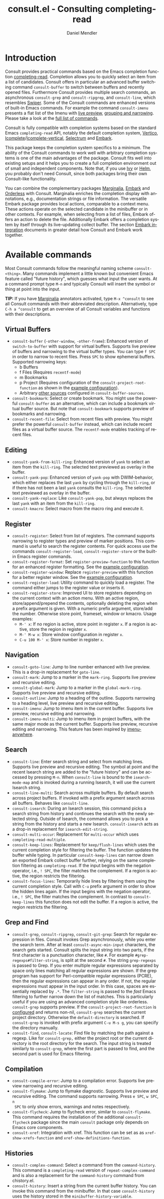 #+title: consult.el - Consulting completing-read
#+author: Daniel Mendler
#+language: en
#+export_file_name: consult.texi
#+texinfo_dir_category: Emacs
#+texinfo_dir_title: Consult: (consult).
#+texinfo_dir_desc: Useful commands built on completing-read.

#+html: <a href="http://elpa.gnu.org/packages/consult.html"><img alt="GNU ELPA" src="https://elpa.gnu.org/packages/consult.svg"/></a>
#+html: <a href="http://elpa.gnu.org/devel/consult.html"><img alt="GNU-devel ELPA" src="https://elpa.gnu.org/devel/consult.svg"/></a>
#+html: <a href="https://melpa.org/#/consult"><img alt="MELPA" src="https://melpa.org/packages/consult-badge.svg"/></a>
#+html: <a href="https://stable.melpa.org/#/consult"><img alt="MELPA Stable" src="https://stable.melpa.org/packages/consult-badge.svg"/></a>

* Introduction
  :properties:
  :description: Why Consult?
  :end:
#+cindex: introduction

Consult provides practical commands based on the Emacs completion function
[[https://www.gnu.org/software/emacs/manual/html_node/elisp/Minibuffer-Completion.html][completing-read]]. Completion allows you to quickly select an item from a list of
candidates. Consult offers in particular an advanced buffer switching command
=consult-buffer= to switch between buffers and recently opened files. Furthermore
Consult provides multiple search commands, an asynchronous =consult-grep= and
=consult-ripgrep=, and =consult-line=, which resembles [[https://github.com/abo-abo/swiper#swiper][Swiper]]. Some of the Consult
commands are enhanced versions of built-in Emacs commands. For example the
command =consult-imenu= presents a flat list of the Imenu with [[#live-previews][live preview]],
[[#narrowing-and-grouping][grouping and narrowing]]. Please take a look at the [[#available-commands][full list of commands]].

Consult is fully compatible with completion systems based on the standard Emacs
=completing-read= API, notably the default completion system, [[https://github.com/minad/vertico][Vertico]],
[[https://www.gnu.org/software/emacs/manual/html_node/emacs/Icomplete.html][Icomplete]]/[[https://github.com/oantolin/icomplete-vertical][Icomplete-vertical]], [[https://github.com/raxod502/selectrum][Selectrum]] and [[https://github.com/oantolin/embark/][Embark]].

This package keeps the completion system specifics to a minimum. The ability of
the Consult commands to work well with arbitrary completion systems is one of
the main advantages of the package. Consult fits well into existing setups and
it helps you to create a full completion environment out of small and
independent components. Note that, if you use [[https://github.com/abo-abo/swiper#ivy][Ivy]] or [[https://github.com/emacs-helm/helm][Helm]], you probably don't
need Consult, since both packages bring their own Consult-like functionality.

You can combine the complementary packages [[https://github.com/minad/marginalia/][Marginalia]], [[https://github.com/oantolin/embark/][Embark]] and [[https://github.com/oantolin/orderless][Orderless]] with
Consult. Marginalia enriches the completion display with annotations, e.g.,
documentation strings or file information. The versatile Embark package provides
local actions, comparable to a context menu. These actions operate on the
selected candidate in the minibuffer or in other contexts. For example, when
selecting from a list of files, Embark offers an action to delete the file.
Additionally Embark offers a completion system by itself through its
live-updating collect buffer. The section [[#embark-integration][Embark integration]] documents in
greater detail how Consult and Embark work together.

** Screenshots                                                     :noexport:

#+caption: consult-grep
[[https://github.com/minad/consult/blob/main/images/consult-grep.gif?raw=true]]
Fig. 1: Command =consult-git-grep=

#+caption: consult-imenu
[[https://github.com/minad/consult/blob/main/images/consult-imenu.png?raw=true]]
Fig. 2: Command =consult-imenu=

#+caption: consult-line
[[https://github.com/minad/consult/blob/main/images/consult-line.png?raw=true]]
Fig. 3: Command =consult-line=

* Available commands
  :properties:
  :custom_id: available-commands
  :description: Navigation, search, editing commands and more
  :end:
#+cindex: commands

Most Consult commands follow the meaningful naming scheme =consult-<thing>=.
Many commands implement a little known but convenient Emacs feature called
"future history", which guesses what input the user wants. At a command prompt
type =M-n= and typically Consult will insert the symbol or thing at point into
the input.

*TIP:* If you have [[https://github.com/minad/marginalia][Marginalia]] annotators activated, type =M-x ^consult= to see
all Consult commands with their abbreviated description. Alternatively, type
=C-h a ^consult= to get an overview of all Consult variables and functions with
their descriptions.

** Virtual Buffers
   :properties:
   :description: Buffers, bookmarks and recent files
   :end:
 #+cindex: virtual buffers

 #+findex: consult-buffer
 #+findex: consult-buffer-other-window
 #+findex: consult-buffer-other-frame
 #+findex: consult-recent-file
 #+findex: consult-bookmark
 - =consult-buffer= (=-other-window=, =-other-frame=): Enhanced version
   of =switch-to-buffer= with support for virtual buffers. Supports live preview
   of buffers and narrowing to the virtual buffer types. You can type =f SPC= in
   order to narrow to recent files. Press =SPC= to show ephemeral buffers.
   Supported narrowing keys:
   - b Buffers
   - f Files (Requires =recentf-mode=)
   - m Bookmarks
   - p Project (Requires configuration of the =consult-project-root-function=
     as shown in the [[#use-package-example][example configuration]]).
   - Arbitrary [[#multiple-sources][other sources]] configured in =consult-buffer-sources=.
 - =consult-bookmark=: Select or create bookmark. You might use the
   powerful =consult-buffer= as an alternative, which can include a bookmark
   virtual buffer source. But note that =consult-bookmark= supports preview of
   bookmarks and narrowing.
 - =consult-recent-file=: Select from recent files with preview.
   You might prefer the powerful =consult-buffer= instead, which can include
   recent files as a virtual buffer source. The =recentf-mode= enables tracking of
   recent files.

** Editing
   :properties:
   :description: Commands useful for editing
   :end:
 #+cindex: editing

 #+findex: consult-yank-pop
 #+findex: consult-yank-from-kill-ring
 #+findex: consult-yank-replace
 #+findex: consult-kmacro
 - =consult-yank-from-kill-ring=: Enhanced version of =yank= to select an item
   from the =kill-ring=. The selected text previewed as overlay in the buffer.
 - =consult-yank-pop=: Enhanced version of =yank-pop= with DWIM-behavior, which
   either replaces the last =yank= by cycling through the =kill-ring=, or if there
   has not been a last =yank= consults the =kill-ring=. The selected text previewed
   as overlay in the buffer.
 - =consult-yank-replace=: Like =consult-yank-pop=, but always replaces the last
   =yank= with an item from the =kill-ring=.
 - =consult-kmacro=: Select macro from the macro ring and execute it.

** Register
   :properties:
   :description: Searching through registers and fast access
   :end:
 #+cindex: register

 #+findex: consult-register
 #+findex: consult-register-load
 #+findex: consult-register-store
 #+findex: consult-register-format
 #+findex: consult-register-window
 - =consult-register=: Select from list of registers. The command
   supports narrowing to register types and preview of marker positions. This
   command is useful to search the register contents. For quick access use the
   commands =consult-register-load=, =consult-register-store= or the built-in Emacs
   register commands.
 - =consult-register-format=: Set =register-preview-function= to this function for
   an enhanced register formatting. See the [[#use-package-example][example configuration]].
 - =consult-register-window=: Replace =register-preview= with this function for a
   better register window. See the [[#use-package-example][example configuration]].
 - =consult-register-load=: Utility command to quickly load a register.
   The command either jumps to the register value or inserts it.
 - =consult-register-store=: Improved UI to store registers depending on the current
   context with an action menu. With an active region, store/append/prepend the
   contents, optionally deleting the region when a prefix argument is given.
   With a numeric prefix argument, store/add the number. Otherwise store point,
   frameset, window or kmacro. Usage examples:
   * =M-' x=: If no region is active, store point in register =x=.
     If a region is active, store the region in register =x=.
   * =M-' M-w x=: Store window configuration in register =x=.
   * =C-u 100 M-' x=: Store number in register =x=.

** Navigation
   :properties:
   :description: Mark rings, outlines and imenu
   :end:
 #+cindex: navigation

 #+findex: consult-goto-line
 #+findex: consult-mark
 #+findex: consult-global-mark
 #+findex: consult-outline
 #+findex: consult-imenu
 #+findex: consult-imenu-multi
 - =consult-goto-line=: Jump to line number enhanced with live preview.
   This is a drop-in replacement for =goto-line=.
 - =consult-mark=: Jump to a marker in the =mark-ring=. Supports live
   preview and recursive editing.
 - =consult-global-mark=: Jump to a marker in the =global-mark-ring=.
   Supports live preview and recursive editing.
 - =consult-outline=: Jump to a heading of the outline. Supports narrowing
   to a heading level, live preview and recursive editing.
 - =consult-imenu=: Jump to imenu item in the current buffer. Supports
   live preview, recursive editing and narrowing.
 - =consult-imenu-multi=: Jump to imenu item in project buffers, with
   the same major mode as the current buffer. Supports live preview,
   recursive editing and narrowing. This feature has been inspired by
   [[https://github.com/vspinu/imenu-anywhere][imenu-anywhere]].

** Search
   :properties:
   :description: Line search, grep and file search
   :end:
 #+cindex: search

 #+findex: consult-line
 #+findex: consult-line-multi
 #+findex: consult-multi-occur
 #+findex: consult-keep-lines
 #+findex: consult-focus-lines
 #+findex: consult-isearch
 - =consult-line=: Enter search string and select from matching lines.
   Supports live preview and recursive editing. The symbol at point and the
   recent Isearch string are added to the "future history" and can be accessed
   by pressing =M-n=. When =consult-line= is bound to the =isearch-mode-map= and
   is invoked during a running Isearch, it will use the current Isearch string.
 - =consult-line-multi=: Search across multiple buffers. By default search across
   project buffers. If invoked with a prefix argument search across all buffers.
   Behaves like =consult-line=.
 - =consult-isearch=: During an Isearch session, this command picks a
   search string from history and continues the search with the newly selected
   string. Outside of Isearch, the command allows you to pick a string from the
   history and starts a new Isearch. =consult-isearch= acts as a drop-in
   replacement for =isearch-edit-string=.
 - =consult-multi-occur=: Replacement for =multi-occur= which uses
   =completing-read-multiple=.
 - =consult-keep-lines=: Replacement for =keep/flush-lines=
   which uses the current completion style for filtering the buffer. The
   function updates the buffer while typing. In particular =consult-keep-lines=
   can narrow down an exported Embark collect buffer further, relying on the
   same completion filtering as ~completing-read~. If the input begins with the
   negation operator, i.e., ~! SPC~, the filter matches the complement. If a
   region is active, the region restricts the filtering.
 - =consult-focus-lines=: Temporarily hide lines by filtering them using the current
   completion style. Call with =C-u= prefix argument in order to show the hidden
   lines again. If the input begins with the negation operator, i.e., ~! SPC~,
   the filter matches the complement. In contrast to =consult-keep-lines= this
   function does not edit the buffer. If a region is active, the region restricts
   the filtering.

** Grep and Find
   :properties:
   :description: Searching through the filesystem
   :end:
 #+cindex: grep
 #+cindex: find
 #+cindex: locate

 #+findex: consult-grep
 #+findex: consult-ripgrep
 #+findex: consult-git-grep
 #+findex: consult-find
 #+findex: consult-locate
 - =consult-grep=, =consult-ripgrep=, =consult-git-grep=: Search for regular expression
   in files. Consult invokes Grep asynchronously, while you enter the search
   term. After at least =consult-async-min-input= characters, the search gets
   started. Consult splits the input string into two parts, if the first
   character is a punctuation character, like =#=. For example
   =#grep-regexps#filter-string=, is split at the second =#=. The string
   =grep-regexps= is passed to Grep. If you enter multiple regular expressions
   separated by space only lines matching all regular expressions are shown. If
   the grep program has support for Perl-compatible regular expressions (PCRE),
   then the regular expressions can appear in any order. If not, the regular
   expressions must appear in the input order. In this case, spaces are
   essentially replaced by ~.*~. The =filter-string= is passed to the /fast/ Emacs
   filtering to further narrow down the list of matches. This is particularly
   useful if you are using an advanced completion style like orderless.
   =consult-grep= supports preview. If the =consult-project-root-function= is
   [[#use-package-example][configured]] and returns non-nil, =consult-grep= searches the current project
   directory. Otherwise the =default-directory= is searched. If =consult-grep= is
   invoked with prefix argument =C-u M-s g=, you can specify the directory
   manually.
 - =consult-find=, =consult-locate=: Find file by
   matching the path against a regexp. Like for =consult-grep,= either the project
   root or the current directory is the root directory for the search. The input
   string is treated similarly to =consult-grep=, where the first part is passed
   to find, and the second part is used for Emacs filtering.

** Compilation
   :properties:
   :description: Jumping to references and compilation errors
   :end:
  #+cindex: compilation errors

 #+findex: consult-compile-error
 #+findex: consult-flymake
 #+findex: consult-flycheck
 #+findex: consult-xref
 - =consult-compile-error=: Jump to a compilation error. Supports live preview
   narrowing and recursive editing.
 - =consult-flymake=: Jump to flymake diagnostic. Supports live preview and
   recursive editing. The command supports narrowing. Press =e SPC=, =w SPC=, =n
   SPC= to only show errors, warnings and notes respectively.
 - =consult-flycheck=: Jump to flycheck error, similar to =consult-flymake=.
   This command requires the installation of the additional =consult-flycheck=
   package since the main =consult= package only depends on Emacs core
   components.
 - =consult-xref=: Integration with xref. This function can be set as
   as =xref-show-xrefs-function= and =xref-show-definitions-function=.

** Histories
   :properties:
   :description: Navigating histories
   :end:
 #+cindex: history

 #+findex: consult-complex-command
 #+findex: consult-history
 - =consult-complex-command=: Select a command from the
   =command-history=. This command is a =completing-read= version of
   =repeat-complex-command= and is also a replacement for the =command-history=
   command from chistory.el.
 - =consult-history=: Insert a string from the current buffer history.
   You can invoke this command from the minibuffer. In that case =consult-history=
   uses the  history stored in the =minibuffer-history-variable=.

** Modes
   :properties:
   :description: Toggling minor modes and executing commands
   :end:
 #+cindex: minor mode
 #+cindex: major mode

 #+findex: consult-minor-mode-menu
 #+findex: consult-mode-command
 - =consult-minor-mode-menu=: Enable/disable minor mode. Supports
   narrowing to on/off/local/global modes by pressing =i/o/l/g SPC=
   respectively.
 - =consult-mode-command=: Run a command from the currently active minor
   or major modes. Supports narrowing to local-minor/global-minor/major
   mode via the keys =l/g/m=.

** Org Mode
   :properties:
   :description: Org-specific commands
   :end:

 #+findex: consult-org-heading
 #+findex: consult-org-agenda
 - =consult-org-heading=: Similar to =consult-outline=, for Org
   buffers. Supports narrowing by heading level, priority and TODO
   state, as well as live preview and recursive editing.
 - =consult-org-agenda=: Jump to an agenda heading. Supports
   narrowing by heading level, priority and TODO state, as well as
   live preview and recursive editing.

** Miscellaneous
   :properties:
   :description: Various other useful commands
   :end:

 #+findex: consult-apropos
 #+findex: consult-file-externally
 #+findex: consult-completion-in-region
 #+findex: consult-completing-read-multiple
 #+findex: consult-theme
 #+findex: consult-man
 #+findex: consult-preview-at-point
 #+findex: consult-preview-at-point-mode
 - =consult-apropos=: Replacement for =apropos= with completion.
 - =consult-man=: Find Unix man page, via Unix =apropos= or =man -k=.
   =consult-man= opens the selected man page using the Emacs =man= command.
 - =consult-file-externally=: Select a file and open it externally,
   e.g. using =xdg-open= on Linux.
 - =consult-theme=: Select a theme and disable all currently enabled
   themes. Supports live preview of the theme while scrolling through the
   candidates.
 - =consult-preview-at-point= and =consult-preview-at-point-mode=: Command and
   minor mode which previews the candidate at point in the =*Completions*= buffer.
   This is mainly relevant if you use the default =*Completions*= UI or if you
   want to enable preview in Embark Collect buffers.
 - =consult-completion-in-region=: This function can be set as
   =completion-in-region-function=. Then the minibuffer completion UI will be used
   for =completion-at-point=. This function is particularly useful in combination
   with Vertico or Icomplete, since these UIs do not provide their own
   =completion-in-region-function=. Selectrum already comes with its own function
   similar to =consult-completion-in-region=. If you use the default =*Completions*=
   UI, note that =consult-completion-in-region= is not useful.
   #+begin_src emacs-lisp
     ;; Use `consult-completion-in-region' if Vertico is enabled.
     ;; Otherwise use the default `completion--in-region' function.
     (setq completion-in-region-function
           (lambda (&rest args)
             (apply (if vertico-mode
                        #'consult-completion-in-region
                      #'completion--in-region)
                    args)))
   #+end_src
   Instead of =consult-completion-in-region=, you may prefer to see the
   completions directly in the buffer as a small popup. In that case, I
   recommend either the [[https://github.com/minad/corfu][Corfu]] or the [[https://github.com/company-mode/company-mode][Company]] package. There is a technical
   caveat of =consult-completion-in-region= in combination with Lsp-mode or Eglot.
   The Lsp server relies on the input at point, in order to generate refined
   candidate strings. Since the completion is transferred from the original
   buffer to the minibuffer, the server does not receive the updated input. Lsp
   completion should work with Corfu or Company though, which perform the
   completion directly in the original buffer.
 - =consult-completing-read-multiple=: Enhanced drop-in replacement for
   =completing-read-multiple= which works better for long candidates. You can
   select/deselect multiple candidates by pressing ~RET~. Afterwards the
   selections are confirmed by pressing ~RET~ again.

* Special features
  :properties:
  :description: Enhancements over built-in `completing-read'
  :end:

 Consult enhances =completing-read= with live previews of candidates, additional
 narrowing capabilities to candidate groups and asynchronously generated
 candidate lists. The internal =consult--read= function, which is used by most
 Consult commands, is a thin wrapper around =completing-read= and provides the
 special functionality. In order to support multiple candidate sources there
 exists the high-level function =consult--multi=. The architecture of Consult
 allows it to work with different completion systems in the backend, while still
 offering advanced features.

** Live previews
   :properties:
   :description: Preview the currently selected candidate
   :custom_id: live-previews
   :end:
 #+cindex: preview

 Some Consult commands support live previews. For example when you scroll
 through the items of =consult-line=, the buffer will scroll to the
 corresponding position. It is possible to jump back and forth between the
 minibuffer and the buffer to perform recursive editing while the search is
 ongoing.

 Consult enables previews by default. You can disable them by adjusting the
 =consult-preview-key= variable. Furthermore it is possible to specify keybindings
 which trigger the preview manually as shown in the [[#use-package-example][example configuration]]. The
 default setting of =consult-preview-key= is =any= which means that Consult triggers
 the preview /immediately/ on any key press when the selected candidate changes.
 You can configure each command individually with its own =:preview-key=. The
 following settings are possible:

 - Automatic and immediate =any=
 - Automatic and delayed =(:debounce 0.5 any)=
 - Manual and immediate =(kbd "M-.")=
 - Manual and delayed =(list :debounce 0.5 (kbd "M-."))=
 - Disabled =nil=

 A safe recommendation is to leave automatic immediate previews enabled in
 general and disable the automatic preview only for commands, where the preview
 may be expensive due to file loading.

 #+begin_src emacs-lisp
   (consult-customize
    consult-ripgrep consult-git-grep consult-grep
    consult-bookmark consult-recent-file consult-xref
    consult--source-file consult--source-project-file consult--source-bookmark
    :preview-key (kbd "M-."))
 #+end_src

 In this case one may wonder what the difference is between using an Embark
 action on the current candidate in comparison to a manually triggered preview.
 The main difference is that the files opened by manual preview are closed again
 after the completion session. Furthermore during preview some functionality is
 disabled to improve the performance, see for example
 =consult-preview-excluded-hooks=. Files larger than =consult-preview-raw-size=
 are previewed literally without syntax highlighting and without changing the
 major mode.

 Delaying the preview is particularly useful for =consult-theme=, since the theme
 preview is a little bit slow. The delay can result in a smoother UI.

 #+begin_src emacs-lisp
   ;; Preview on any key press, but delay 0.5s
   (consult-customize consult-theme :preview-key '(:debounce 0.5 any))
   ;; Preview immediately on M-., on up/down after 0.5s, on any other key after 1s
   (consult-customize consult-theme
                      :preview-key
                      (list (kbd "M-.")
                            :debounce 0.5 (kbd "<up>") (kbd "<down>")
                            :debounce 1 any))
 #+end_src

** Narrowing and grouping
   :properties:
   :description: Restricting the completion to a candidate group
   :custom_id: narrowing-and-grouping
   :end:
 #+cindex: narrowing

 Consult has special support for candidate groups. If the completion UI supports
 the grouping functionality, the UI separates the groups with thin lines and
 shows group titles. As of now, Vertico, Selectrum and Icomplete-vertical
 provide support. Grouping is useful if the list of candidates consists of
 candidates of multiple types or candidates from [[#multiple-sources][multiple sources]], like the
 =consult-buffer= command, which shows both buffers and recently opened files.
 Note that you can disable the group titles by setting the =:group= property of
 the corresponding command to using the =consult-customize= macro.

 By entering a narrowing prefix or by pressing a narrowing key it is possible to
 restrict the completion candidates to a certain candidate group. When you use
 the =consult-buffer= command, you can enter the prefix =b SPC= to restrict list of
 candidates to buffers only. If you press =DEL= afterwards, the full candidate
 list will be shown again. Furthermore a narrowing prefix key and a widening key
 can be configured which can be pressed to achieve the same effect, see the
 configuration variables =consult-narrow-key= and =consult-widen-key=.

 After pressing =consult-narrow-key=, the possible narrowing keys can be shown
 by pressing =C-h=. When pressing =C-h= after some prefix key, the
 =prefix-help-command= is invoked, which shows the keybinding help window by
 default. As a more compact alternative, there is the =consult-narrow-help=
 command which can be bound to a key, for example =?= or =C-h= in the
 =consult-narrow-map=, as shown in the [[#use-package-example][example configuration]]. If [[https://github.com/justbur/emacs-which-key][which-key]] is
 installed, the narrowing keys are automatically shown in the which-key window
 after pressing the =consult-narrow-key=.

** Asynchronous search
   :properties:
   :description: Filtering asynchronously generated candidate lists
   :end:
 #+cindex: asynchronous search

 Consult has support for asynchronous generation of candidate lists. This
 feature is used for search commands like =consult-grep=, where the list of
 matches is generated dynamically while the user is typing a grep regular
 expression. The grep process is executed in the background. When modifying the
 grep regular expression, the background process is terminated and a new process
 is started with the modified regular expression.

 The matches, which have been found, can then be narrowed using the installed
 Emacs completion-style. This can be powerful if you are using for example the
 =orderless= completion style.

 This two-level filtering is possible by splitting the input string. Part of the
 input string is treated as input to grep and part of the input is used for
 filtering. There are multiple splitting styles available, configured in
 ~consult-async-split-styles-alist~: =space=, =comma=, =semicolon= and =perl=.
 The default splitting style is configured with the variable
 ~consult-async-split-style~.

 With the =space=, =comma= and =semicolon= splitting styles, the first word
 before the space/comma/semicolon is passed to grep, the remaining string is
 used for filtering.

 The =perl= splitting style splits the input string at a punctuation character,
 using a similar syntax as Perl regular expressions.

 Examples:

 - =#defun=: Search for "defun" using grep.
 - =#consult embark=: Search for "consult" and "embark" using grep.
 - =#defun#consult=: Search for "defun" using grep, filter with the word
   "consult".
 - =/defun/consult=: It is also possible to use other punctuation
   characters.
 - =#to#=: Force searching for "to" using grep, since the grep pattern
   must be longer than =consult-async-min-input= characters by default.
 - =#defun -- --invert-match#=: Pass argument =--invert-match= to grep.

 Asynchronous processes like =find= and =grep= create an error log buffer
 =_*consult-async*= (note the leading space), which is useful for
 troubleshooting. The prompt has a small indicator showing the process status:

 - =:= the usual prompt colon, before input is provided.
 - =*= with warning face, the process is running.
 - =:= with success face, success, process exited with an error code of zero.
 - =!= with error face, failure, process exited with a nonzero error code.
 - =;= with error face, interrupted, for example if more input is provided.

** Multiple sources
   :properties:
   :description: Combining candidates from different sources
   :custom_id: multiple-sources
   :end:
  #+cindex: multiple sources

  Multiple synchronous candidate sources can be combined. This feature
  is used by the =consult-buffer= command to present buffer-like candidates in a
  single menu for quick access. By default =consult-buffer= includes buffers,
  bookmarks, recent files and project-specific buffers and files. It is possible
  to configure the list of sources via the =consult-buffer-sources= variable.
  Arbitrary custom sources can be defined.

  As an example, the bookmark source is defined as follows:

  #+begin_src emacs-lisp
  (defvar consult--source-bookmark
    `(:name     "Bookmark"
      :narrow   ?m
      :category bookmark
      :face     consult-bookmark
      :history  bookmark-history
      :items    ,#'bookmark-all-names
      :action   ,#'consult--bookmark-action))
  #+end_src

  Required source fields:
  - =:category= Completion category.
  - =:items= List of strings to select from or function returning list of strings.

  Optional source fields:
  - =:name= Name of the source, used for narrowing, group titles and annotations.
  - =:narrow= Narrowing character or =(character . string)= pair.
  - =:preview-key= Preview key or keys which trigger preview.
  - =:enabled= Function which must return t if the source is enabled.
  - =:hidden= When t candidates of this source are hidden by default.
  - =:face= Face used for highlighting the candidates.
  - =:annotate= Annotation function called for each candidate, returns string.
  - =:history= Name of history variable to add selected candidate.
  - =:default= Must be t if the first item of the source is the default value.
  - =:action= Action function called with the selected candidate.
  - =:state= State constructor for the source, must return the state function.
  - Other source fields can be added specifically to the use case.

  The =:state= and =:action= fields of the sources deserve a longer explanation.
  The =:action= function takes a single argument and is only called after
  selection with the selected candidate, if the selection has not been aborted.
  This functionality is provided for convenience and easy definition of sources.
  The =:state= field is more complicated and general. The =:state= function is a
  constructor function without arguments, which can perform some setup
  necessary for the preview. It must return a closure with two arguments: The
  first argument is the candidate string, the second argument is the restore
  flag. The state function is called during preview, if a preview key has been
  pressed, with the selected candidate or nil and the restore argument being
  nil. Furthermore the state function is always called after selection with the
  selected candidate or nil. The state function is called with nil for the
  candidate if for example the selection process has been aborted or if the
  original preview state should be restored during preview. The restore flag is
  t for the final call. The final call happens even if preview is disabled. For
  this reason you can also use the final call to the state function in a similar
  way as =:action=. You probably only want to specify both =:state= and
  =:action= if =:state= is purely responsible for preview and =:action= is then
  responsible for the real action after selection.

  In order to avoid slowness, =consult-buffer= only preview buffers by default.
  Loading recent files, bookmarks or views can result in expensive operations.
  However it is possible to configure the bookmark and file sources to also
  perform preview.

  #+begin_src emacs-lisp
    (consult-customize
     consult--source-file consult--source-project-file consult--source-bookmark
     :preview-key (kbd "M-."))
  #+end_src

  Sources can be added directly to the =consult-buffer-source= list for
  convenience. For example views can be added to the list of virtual buffers
  from a library like https://github.com/minad/bookmark-view/.

  #+begin_src emacs-lisp
  ;; Configure new bookmark-view source
  (add-to-list 'consult-buffer-sources
                (list :name     "View"
                      :narrow   ?v
                      :category 'bookmark
                      :face     'font-lock-keyword-face
                      :history  'bookmark-view-history
                      :action   #'consult--bookmark-jump
                      :items    #'bookmark-view-names)
                'append)

  ;; Modify bookmark source, such that views are hidden
  (setq consult--source-bookmark
        (plist-put
         consult--source-bookmark :items
         (lambda ()
           (bookmark-maybe-load-default-file)
           (mapcar #'car
                   (seq-remove (lambda (x)
                                 (eq #'bookmark-view-handler
                                     (alist-get 'handler (cdr x))))
                               bookmark-alist)))))
  #+end_src

  Other useful sources allow the creation of terminal and eshell
  buffers if they do not exist yet.

  #+begin_src emacs-lisp
  (defun mode-buffer-exists-p (mode)
    (seq-some (lambda (buf)
                (provided-mode-derived-p
                 (buffer-local-value 'major-mode buf)
                 mode))
              (buffer-list)))

  (defvar eshell-source
    `(:category 'consult-new
      :face     'font-lock-constant-face
      :action   ,(lambda (_) (eshell))
      :items
      ,(lambda ()
         (unless (mode-buffer-exists-p 'eshell-mode)
           '("*eshell* (new)")))))

  (defvar term-source
    `(:category 'consult-new
      :face     'font-lock-constant-face
      :action
      ,(lambda (_)
         (ansi-term (or (getenv "SHELL") "/bin/sh")))
      :items
      ,(lambda ()
         (unless (mode-buffer-exists-p 'term-mode)
           '("*ansi-term* (new)")))))

  (add-to-list 'consult-buffer-sources 'eshell-source 'append)
  (add-to-list 'consult-buffer-sources 'term-source 'append)
  #+end_src

  For more details, see the documentation of =consult-buffer= and of the
  internal =consult--multi= API. The =consult--multi= function can be used to
  create new multi-source commands, but is part of the internal API as of now,
  since some details may still change.

** Embark integration
   :properties:
   :description: Actions, Grep/Occur-buffer export
   :custom_id: embark-integration
   :end:
 #+cindex: embark

 *NOTE*: Install the =embark-consult= package from MELPA, which provides
 Consult-specific Embark actions and the Occur buffer export.

 Embark is a versatile package which offers context dependent actions,
 comparable to a context menu. See the [[https://github.com/oantolin/embark][Embark manual]] for an extensive
 description of its capabilities.

 Actions are commands which can operate on the currently selected candidate (or
 target in Embark terminology). When completing files, for example the
 =delete-file= command is offered. With Embark you can execute arbitrary commands
 on the currently selected candidate via =M-x=.

 Furthermore Embark provides the =embark-collect-snapshot= command, which collects
 candidates and presents them in an Embark collect buffer, where further actions
 can be applied to them. A related feature is the =embark-export= command, which
 exports candidate lists to a buffer of a special type. For example in the case
 of file completion, a Dired buffer is opened.

 In the context of Consult, particularly exciting is the possibility to export
 the matching lines from =consult-line=, =consult-outline=, =consult-mark= and
 =consult-global-mark=. The matching lines are exported to an Occur buffer where
 they can be edited via the =occur-edit-mode= (press key =e=). Similarly,
 Embark supports exporting the matches found by =consult-grep=,
 =consult-ripgrep= and =consult-git-grep= to a Grep buffer, where the matches
 across files can be edited, if the [[https://github.com/mhayashi1120/Emacs-wgrep][wgrep]] package is installed. The two
 workflows are symmetric.

 + =consult-line= -> =embark-export= to =occur-mode= buffer
   -> =occur-edit-mode= for editing of matches in buffer.
 + =consult-grep= -> =embark-export= to =grep-mode= buffer
   -> =wgrep= for editing of all matches.

* Configuration
  :properties:
  :description: Example configuration and customization variables
  :end:

Consult can be installed from [[http://elpa.gnu.org/packages/consult.html][ELPA]] or [[https://melpa.org/#/consult][MELPA]] via the Emacs built-in package
manager. Alternatively it can be directly installed from the development
repository via other non-standard package managers.

There is the [[https://github.com/minad/consult/wiki][Consult wiki]], where additional configuration examples can be
contributed.

*IMPORTANT:* It is strongly recommended that you enable [[https://www.gnu.org/software/emacs/manual/html_node/elisp/Lexical-Binding.html][lexical binding]] in your
configuration. Consult uses a functional programming style, relying on lambdas
and lexical closures. For this reason many Consult-related snippets require
lexical binding.

** Use-package example
 :properties:
 :description: Configuration example based on use-package
 :custom_id: use-package-example
 :end:
 #+cindex: use-package

The Consult package only provides commands and does not add any keybindings or
modes. Therefore the package is non-intrusive but requires a little setup
effort. In order to use the Consult commands, it is advised to add keybindings
for commands which are accessed often. Rarely used commands can be invoked via
=M-x=. Feel free to only bind the commands you consider useful to your workflow.
The configuration shown here relies on the =use-package= macro, which is a
convenient tool to manage package configurations.

*NOTE:* There is the [[https://github.com/minad/consult/wiki][Consult wiki]], where you can contribute additional
configuration examples.

 #+begin_src emacs-lisp
   ;; Example configuration for Consult
   (use-package consult
     ;; Replace bindings. Lazily loaded due by `use-package'.
     :bind (;; C-c bindings (mode-specific-map)
            ("C-c h" . consult-history)
            ("C-c m" . consult-mode-command)
            ("C-c b" . consult-bookmark)
            ("C-c k" . consult-kmacro)
            ;; C-x bindings (ctl-x-map)
            ("C-x M-:" . consult-complex-command)     ;; orig. repeat-complex-command
            ("C-x b" . consult-buffer)                ;; orig. switch-to-buffer
            ("C-x 4 b" . consult-buffer-other-window) ;; orig. switch-to-buffer-other-window
            ("C-x 5 b" . consult-buffer-other-frame)  ;; orig. switch-to-buffer-other-frame
            ;; Custom M-# bindings for fast register access
            ("M-#" . consult-register-load)
            ("M-'" . consult-register-store)          ;; orig. abbrev-prefix-mark (unrelated)
            ("C-M-#" . consult-register)
            ;; Other custom bindings
            ("M-y" . consult-yank-pop)                ;; orig. yank-pop
            ("<help> a" . consult-apropos)            ;; orig. apropos-command
            ;; M-g bindings (goto-map)
            ("M-g e" . consult-compile-error)
            ("M-g f" . consult-flymake)               ;; Alternative: consult-flycheck
            ("M-g g" . consult-goto-line)             ;; orig. goto-line
            ("M-g M-g" . consult-goto-line)           ;; orig. goto-line
            ("M-g o" . consult-outline)               ;; Alternative: consult-org-heading
            ("M-g m" . consult-mark)
            ("M-g k" . consult-global-mark)
            ("M-g i" . consult-imenu)
            ("M-g I" . consult-imenu-multi)
            ;; M-s bindings (search-map)
            ("M-s f" . consult-find)
            ("M-s F" . consult-locate)
            ("M-s g" . consult-grep)
            ("M-s G" . consult-git-grep)
            ("M-s r" . consult-ripgrep)
            ("M-s l" . consult-line)
            ("M-s L" . consult-line-multi)
            ("M-s m" . consult-multi-occur)
            ("M-s k" . consult-keep-lines)
            ("M-s u" . consult-focus-lines)
            ;; Isearch integration
            ("M-s e" . consult-isearch)
            :map isearch-mode-map
            ("M-e" . consult-isearch)                 ;; orig. isearch-edit-string
            ("M-s e" . consult-isearch)               ;; orig. isearch-edit-string
            ("M-s l" . consult-line)                  ;; needed by consult-line to detect isearch
            ("M-s L" . consult-line-multi))           ;; needed by consult-line to detect isearch

     ;; Enable automatic preview at point in the *Completions* buffer.
     ;; This is relevant when you use the default completion UI,
     ;; and not necessary for Vertico, Selectrum, etc.
     :hook (completion-list-mode . consult-preview-at-point-mode)

     ;; The :init configuration is always executed (Not lazy)
     :init

     ;; Optionally configure the register formatting. This improves the register
     ;; preview for `consult-register', `consult-register-load',
     ;; `consult-register-store' and the Emacs built-ins.
     (setq register-preview-delay 0
           register-preview-function #'consult-register-format)

     ;; Optionally tweak the register preview window.
     ;; This adds thin lines, sorting and hides the mode line of the window.
     (advice-add #'register-preview :override #'consult-register-window)

     ;; Optionally replace `completing-read-multiple' with an enhanced version.
     (advice-add #'completing-read-multiple :override #'consult-completing-read-multiple)

     ;; Use Consult to select xref locations with preview
     (setq xref-show-xrefs-function #'consult-xref
           xref-show-definitions-function #'consult-xref)

     ;; Configure other variables and modes in the :config section,
     ;; after lazily loading the package.
     :config

     ;; Optionally configure preview. The default value
     ;; is 'any, such that any key triggers the preview.
     ;; (setq consult-preview-key 'any)
     ;; (setq consult-preview-key (kbd "M-."))
     ;; (setq consult-preview-key (list (kbd "<S-down>") (kbd "<S-up>")))
     ;; For some commands and buffer sources it is useful to configure the
     ;; :preview-key on a per-command basis using the `consult-customize' macro.
     (consult-customize
      consult-theme
      :preview-key '(:debounce 0.2 any)
      consult-ripgrep consult-git-grep consult-grep
      consult-bookmark consult-recent-file consult-xref
      consult--source-file consult--source-project-file consult--source-bookmark
      :preview-key (kbd "M-."))

     ;; Optionally configure the narrowing key.
     ;; Both < and C-+ work reasonably well.
     (setq consult-narrow-key "<") ;; (kbd "C-+")

     ;; Optionally make narrowing help available in the minibuffer.
     ;; You may want to use `embark-prefix-help-command' or which-key instead.
     ;; (define-key consult-narrow-map (vconcat consult-narrow-key "?") #'consult-narrow-help)

     ;; Optionally configure a function which returns the project root directory.
     ;; There are multiple reasonable alternatives to chose from.
     ;;;; 1. project.el (project-roots)
     (setq consult-project-root-function
           (lambda ()
             (when-let (project (project-current))
               (car (project-roots project)))))
     ;;;; 2. projectile.el (projectile-project-root)
     ;; (autoload 'projectile-project-root "projectile")
     ;; (setq consult-project-root-function #'projectile-project-root)
     ;;;; 3. vc.el (vc-root-dir)
     ;; (setq consult-project-root-function #'vc-root-dir)
     ;;;; 4. locate-dominating-file
     ;; (setq consult-project-root-function (lambda () (locate-dominating-file "." ".git")))
   )
 #+end_src

** Custom variables
 :properties:
 :description: Short description of all customization settings
 :end:
 #+cindex: customization

 *TIP:* If you have [[https://github.com/minad/marginalia][Marginalia]] installed, type =M-x customize-variable RET
 ^consult= to see all Consult-specific customizable variables with their current
 values and abbreviated description. Alternatively, type =C-h a ^consult= to get
 an overview of all Consult variables and functions with their descriptions.

 | Variable                         | Description                                           |
 |----------------------------------+-------------------------------------------------------|
 | consult-after-jump-hook          | Functions to call after jumping to a location         |
 | consult-async-input-debounce     | Input debounce for asynchronous commands              |
 | consult-async-input-throttle     | Input throttle for asynchronous commands              |
 | consult-async-min-input          | Minimum numbers of letters needed for async process   |
 | consult-async-refresh-delay      | Refresh delay for asynchronous commands               |
 | consult-async-split-style        | Splitting style used for async commands               |
 | consult-async-split-styles-alist | Available splitting styles used for async commands    |
 | consult-bookmark-narrow          | Narrowing configuration for =consult-bookmark=          |
 | consult-buffer-filter            | Filter for =consult-buffer=                             |
 | consult-buffer-sources           | List of virtual buffer sources                        |
 | consult-crm-prefix               | Prefix string for CRM candidates                      |
 | consult-find-command             | Command line arguments for find                       |
 | consult-fontify-max-size         | Buffers larger than this limit are not fontified      |
 | consult-fontify-preserve         | Preserve fontification for line-based commands.       |
 | consult-git-grep-command         | Command line arguments for git-grep                   |
 | consult-goto-line-numbers        | Show line numbers for =consult-goto-line=               |
 | consult-grep-max-columns         | Maximal number of columns of the matching lines       |
 | consult-grep-command             | Command line arguments for grep                       |
 | consult-imenu-config             | Mode-specific configuration for =consult-imenu=         |
 | consult-line-numbers-widen       | Show absolute line numbers when narrowing is active.  |
 | consult-line-point-placement     | Placement of the point used by =consult-line=           |
 | consult-line-start-from-top      | Start the =consult-line= search from the top            |
 | consult-locate-command           | Command line arguments for locate                     |
 | consult-man-command              | Command line arguments for man                        |
 | consult-mode-command-filter      | Filter for =consult-mode-command=                       |
 | consult-mode-histories           | Mode-specific history variables                       |
 | consult-narrow-key               | Narrowing prefix key during completion                |
 | consult-preview-key              | Keys which triggers preview                           |
 | consult-preview-excluded-hooks   | List of =find-file= hooks to avoid during preview       |
 | consult-preview-max-count        | Maximum number of files to keep open during preview   |
 | consult-preview-max-size         | Files larger than this size are not previewed         |
 | consult-preview-raw-size         | Files larger than this size are previewed in raw form |
 | consult-project-root-function    | Function which returns current project root           |
 | consult-register-narrow          | Narrowing configuration for =consult-register=          |
 | consult-ripgrep-command          | Command line arguments for ripgrep                    |
 | consult-themes                   | List of themes to be presented for selection          |
 | consult-widen-key                | Widening key during completion                        |

** Fine-tuning of individual commands
 :properties:
 :alt_title: Fine-tuning
 :description: Fine-grained configuration for special requirements
 :end:

 *NOTE:* Consult supports fine-grained customization of individual commands. This
 configuration feature exists for experienced users with special requirements.
 There is the [[https://github.com/minad/consult/wiki][Consult wiki]], where we collect further configuration examples.

 Commands and buffer sources allow flexible, individual customization by using
 the =consult-customize= macro. You can override any option passed to the internal
 =consult--read= API. The [[https://github.com/minad/consult/wiki][Consult wiki]] already contains a numerous useful
 configuration examples. Note that since =consult--read= is part of the internal
 API, options could be removed, replaced or renamed in future versions of the
 package.

 Useful options are:
 - =:prompt= set the prompt string
 - =:preview-key= set the preview key, default is =consult-preview-key=
 - =:initial= set the initial input
 - =:default= set the default value
 - =:history= set the history variable symbol
 - =:add-history= add items to the future history, for example symbol at point
 - =:sort= enable or disable sorting
 - =:group= set to nil to disable candidate grouping and titles.
 - =:inherit-input-method= set to non-nil to inherit the input method.

 #+begin_src emacs-lisp
   (consult-customize
    ;; Disable preview for `consult-theme' completely.
    consult-theme :preview-key nil
    ;; Set preview for `consult-buffer' to key `M-.'
    consult-buffer :preview-key (kbd "M-.")
    ;; For `consult-line' change the prompt and specify multiple preview
    ;; keybindings. Note that you should bind <S-up> and <S-down> in the
    ;; `minibuffer-local-completion-map' or `vertico-map' to the commands which
    ;; select the previous or next candidate.
    consult-line :prompt "Search: "
    :preview-key (list (kbd "<S-down>") (kbd "<S-up>")))
 #+end_src

 Generally it is possible to modify commands for your individual needs by the
 following techniques:

 1. Use =consult-customize= in order to change the command or source settings.
 2. Create your own wrapper function which passes modified arguments to the Consult functions.
 3. Create your own buffer [[#multiple-sources][multi sources]] for =consult-buffer=.
 4. Create advices to modify some internal behavior.
 5. Write or propose a patch.

* Recommended packages
  :properties:
  :description: Related packages recommended for installation
  :end:

It is highly recommended to install the following package combination:

- consult: This package
- [[https://github.com/minad/vertico][vertico]], [[https://github.com/raxod502/selectrum][selectrum]] or [[https://github.com/oantolin/icomplete-vertical][icomplete-vertical]]: Vertical completion systems
  (Icomplete-vertical is only needed for Emacs 27, built-in on Emacs 28)
- [[https://github.com/minad/marginalia][marginalia]]: Annotations for the completion candidates
- [[https://github.com/oantolin/embark][embark and embark-consult]]: Action commands, which can act on the completion candidates
- [[https://github.com/oantolin/orderless][orderless]]: Completion style which offers flexible candidate filtering

There exist packages which integrate Consult with special programs or with other
packages in the Emacs ecosystem. You may want to install some of them depending
on your personal preferences.

- [[https://github.com/minad/consult-flycheck][consult-flycheck]]: Provides the =consult-flycheck= command.
- [[https://github.com/gagbo/consult-lsp][consult-lsp]]: Integration with [[https://github.com/emacs-lsp/lsp-mode][LSP-Mode]] (Language Server Protocol).
- [[https://codeberg.org/jao/consult-notmuch][consult-notmuch]]: Access the [[https://notmuchmail.org/][Notmuch]] email system using Consult.
- [[https://codeberg.org/jao/consult-recoll][consult-recoll]]: Access the [[https://www.lesbonscomptes.com/recoll/][Recoll]] desktop full-text search using Consult.
- [[https://codeberg.org/jao/espotify][consult-spotify]]: Access the Spotify API and control your local music player.
- [[https://github.com/minad/affe][affe]]: Asynchronous Fuzzy Finder for Emacs (uses Consult under the hood).

Not directly related to Consult, but maybe still of interest are the following
packages. These packages should work well with Consult, follow a similar spirit or
offer functionality based on ~completing-read~.

- [[https://github.com/minad/corfu][corfu]], [[https://github.com/company-mode/company-mode][company]]: Completion systems for =completion-at-point= using small popups.
- [[https://github.com/minad/bookmark-view][bookmark-view]]: Store window configuration as bookmarks, possible integration with =consult-buffer=.
- [[https://github.com/d12frosted/flyspell-correct][flyspell-correct]]: Apply spelling corrections by selecting via =completing-read=.
- [[https://github.com/mhayashi1120/Emacs-wgrep][wgrep]]: Editing of grep buffers, can be used together with =consult-grep= via =embark-export=.

Note that all packages are independent and can potentially be exchanged with
alternative components, since there exist no hard dependencies. Furthermore it
is possible to get started with only default completion and Consult and add more
components later to the mix. For example Embark can be omitted if action support
is not desired.

The Selectrum repository provides a [[https://github.com/raxod502/selectrum/tree/master/test][set of scripts]] which allow experimenting
with multiple package combinations of completion systems and Consult. After
cloning the repository, you can execute the scripts with =cd selectrum/test;
./run.sh <package-combo.el>=. The scripts do not modify your existing Emacs
configuration, but create a separate Emacs configuration in =/tmp=.

* Bug reports
  :properties:
  :description: How to create reproducible bug reports
  :end:

If you find a bug or suspect that there is a problem with Consult, please carry
out the following steps:

1. *Update all the relevant packages to the newest version*.
   This includes Consult, Vertico, Selectrum, Icomplete-vertical, Marginalia,
   Embark, Orderless and Prescient in case you are using any of those packages.
2. Ensure that one of =vertico-mode=, =selectrum-mode= or =icomplete-mode= is enabled.
   Furthermore both =ivy-mode= and =helm-mode= must be disabled.
3. Ensure that the =completion-styles= variable is properly configured. Try to set
   =completion-styles= to a list including =substring= or =orderless=.
4. Try to reproduce the issue by starting a bare bone Emacs instance with =emacs -Q=
   on the command line. Execute the following minimal code snippets in the
   scratch buffer. This way we can exclude side effects due to configuration
   settings. If other packages are relevant to reproduce the issue, include them
   in the minimal configuration snippet.

Minimal setup with Vertico for =emacs -Q=:
#+begin_src emacs-lisp
(package-initialize)
(require 'consult)
(require 'vertico)
(vertico-mode)
(setq completion-styles '(substring))
#+end_src

Minimal setup with the default completion system for =emacs -Q=:
#+begin_src emacs-lisp
(package-initialize)
(require 'consult)
(setq completion-styles '(substring))
#+end_src

Please provide the necessary important information with your bug report:

- The minimal configuration snippet used to reproduce the issue.
- The full stack trace in case the bug triggers an exception.
- Your Emacs version, since bugs are often version-dependent.
- Your operating system, since Emacs builds vary between Linux, Mac and
  Windows.
- The package manager, e.g., straight.el or package.el, used to install
  the Emacs packages, in order to exclude update issues.
- If you are using Evil or other packages which change Emacs fundamentally,
  since Consult does not provide Evil integration out of the box.

When evaluating Consult-related code snippets you should enable [[https://www.gnu.org/software/emacs/manual/html_node/elisp/Lexical-Binding.html][lexical binding]].
Consult often uses a functional programming style, relying on lambdas and
lexical closures.

* Contributions
  :properties:
  :description: Feature requests and pull requests
  :end:

Consult is a community effort, please participate in the discussions.
Contributions are welcome, but you may want to discuss potential contributions
first. Since this package is part of [[http://elpa.gnu.org/packages/consult.html][GNU ELPA]] contributions require a copyright
assignment to the FSF.

If you have a proposal, take a look at the [[https://github.com/consult/issues][Consult issue tracker]] and the [[https://github.com/minad/consult/issues/6][Consult
wishlist]]. There exists a rich set of prior feature discussions. You can
contribute to the [[https://github.com/minad/consult/wiki][Consult wiki]], in case you want to share small configuration or
command snippets.

* Acknowledgments
  :properties:
  :description: Contributors and Sources of Inspiration
  :end:

You probably guessed from the name that this package took inspiration from
[[https://github.com/abo-abo/swiper#counsel][Counsel]] by Oleh Krehel. Some of the Consult commands originated in the Counsel
package or the [[https://github.com/raxod502/selectrum/wiki/Useful-Commands][Selectrum wiki]]. The commands have been rewritten and greatly
enhanced in comparison to the original versions.

Code contributions:
- [[https://github.com/oantolin/][Omar Antolín Camarena]]
- [[https://github.com/s-kostyaev/][Sergey Kostyaev]]
- [[https://github.com/okamsn/][okamsn]]
- [[https://github.com/clemera/][Clemens Radermacher]]
- [[https://github.com/tomfitzhenry/][Tom Fitzhenry]]
- [[https://github.com/jakanakaevangeli][jakanakaevangeli]]
- [[https://hg.serna.eu][Iñigo Serna]]
- [[https://github.com/aspiers/][Adam Spiers]]
- [[https://github.com/omar-polo][Omar Polo]]
- [[https://github.com/astoff][Augusto Stoffel]]
- [[https://github.com/noctuid][Fox Kiester]]

Advice and useful discussions:
- [[https://github.com/clemera/][Clemens Radermacher]]
- [[https://github.com/oantolin/][Omar Antolín Camarena]]
- [[https://gitlab.com/protesilaos/][Protesilaos Stavrou]]
- [[https://github.com/purcell/][Steve Purcell]]
- [[https://github.com/alphapapa/][Adam Porter]]
- [[https://github.com/manuel-uberti/][Manuel Uberti]]
- [[https://github.com/tomfitzhenry/][Tom Fitzhenry]]
- [[https://github.com/hmelman/][Howard Melman]]
- [[https://github.com/monnier/][Stefan Monnier]]
- [[https://github.com/dgutov/][Dmitry Gutov]]

Authors of supplementary =consult-*= packages:

- [[https://codeberg.org/jao/][Jose A Ortega Ruiz]] ([[https://codeberg.org/jao/consult-notmuch][consult-notmuch]], [[https://codeberg.org/jao/consult-recoll][consult-recoll]], [[https://codeberg.org/jao/espotify][consult-spotify]])
- [[https://github.com/gagbo/][Gerry Agbobada]] ([[https://github.com/gagbo/consult-lsp][consult-lsp]])

#+html: <!--

* Indices
  :properties:
  :description: Indices of concepts and functions
  :end:

** Function index
   :properties:
   :description: List of all Consult commands
   :index:    fn
   :end:

** Concept index
   :properties:
   :description: List of all Consult-specific concepts
   :index:    cp
   :end:

#+html: -->
